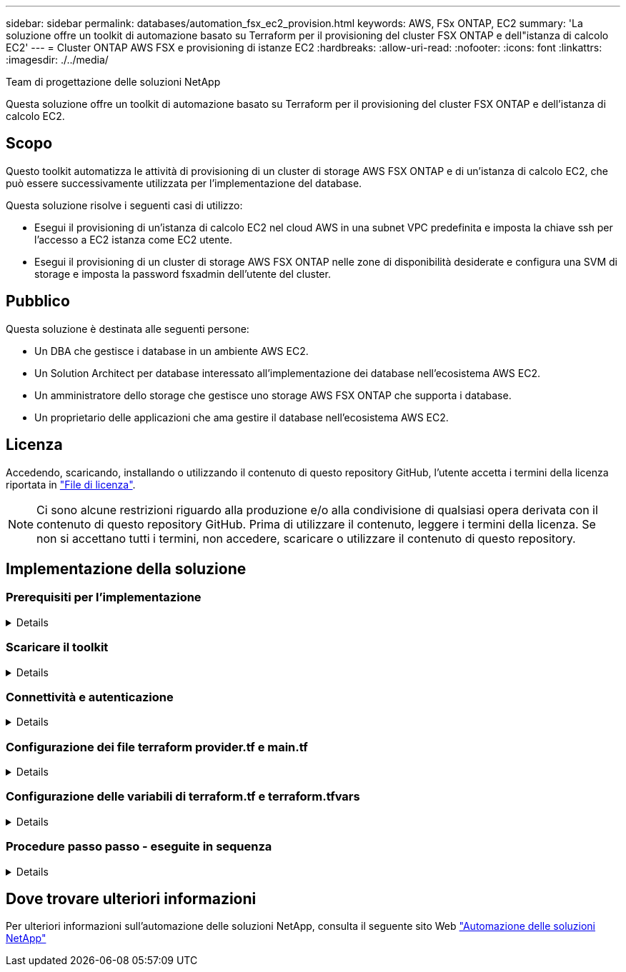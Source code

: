 ---
sidebar: sidebar 
permalink: databases/automation_fsx_ec2_provision.html 
keywords: AWS, FSx ONTAP, EC2 
summary: 'La soluzione offre un toolkit di automazione basato su Terraform per il provisioning del cluster FSX ONTAP e dell"istanza di calcolo EC2' 
---
= Cluster ONTAP AWS FSX e provisioning di istanze EC2
:hardbreaks:
:allow-uri-read: 
:nofooter: 
:icons: font
:linkattrs: 
:imagesdir: ./../media/


Team di progettazione delle soluzioni NetApp

[role="lead"]
Questa soluzione offre un toolkit di automazione basato su Terraform per il provisioning del cluster FSX ONTAP e dell'istanza di calcolo EC2.



== Scopo

Questo toolkit automatizza le attività di provisioning di un cluster di storage AWS FSX ONTAP e di un'istanza di calcolo EC2, che può essere successivamente utilizzata per l'implementazione del database.

Questa soluzione risolve i seguenti casi di utilizzo:

* Esegui il provisioning di un'istanza di calcolo EC2 nel cloud AWS in una subnet VPC predefinita e imposta la chiave ssh per l'accesso a EC2 istanza come EC2 utente.
* Esegui il provisioning di un cluster di storage AWS FSX ONTAP nelle zone di disponibilità desiderate e configura una SVM di storage e imposta la password fsxadmin dell'utente del cluster.




== Pubblico

Questa soluzione è destinata alle seguenti persone:

* Un DBA che gestisce i database in un ambiente AWS EC2.
* Un Solution Architect per database interessato all'implementazione dei database nell'ecosistema AWS EC2.
* Un amministratore dello storage che gestisce uno storage AWS FSX ONTAP che supporta i database.
* Un proprietario delle applicazioni che ama gestire il database nell'ecosistema AWS EC2.




== Licenza

Accedendo, scaricando, installando o utilizzando il contenuto di questo repository GitHub, l'utente accetta i termini della licenza riportata in link:https://github.com/NetApp/na_ora_hadr_failover_resync/blob/master/LICENSE.TXT["File di licenza"^].


NOTE: Ci sono alcune restrizioni riguardo alla produzione e/o alla condivisione di qualsiasi opera derivata con il contenuto di questo repository GitHub. Prima di utilizzare il contenuto, leggere i termini della licenza. Se non si accettano tutti i termini, non accedere, scaricare o utilizzare il contenuto di questo repository.



== Implementazione della soluzione



=== Prerequisiti per l'implementazione

[%collapsible]
====
L'implementazione richiede i seguenti prerequisiti.

....
An Organization and AWS account has been setup in AWS public cloud
  An user to run the deployment has been created
  IAM roles has been configured
  IAM roles granted to user to permit provisioning the resources
....
....
VPC and security configuration
  A VPC has been created to host the resources to be provisioned
  A security group has been configured for the VPC
  A ssh key pair has been created for EC2 instance access
....
....
Network configuration
  Subnets has been created for VPC with network segments assigned
  Route tables and network ACL configured
  NAT gateways or internet gateways configured for internet access
....
====


=== Scaricare il toolkit

[%collapsible]
====
[source, cli]
----
git clone https://github.com/NetApp/na_aws_fsx_ec2_deploy.git
----
====


=== Connettività e autenticazione

[%collapsible]
====
Il toolkit deve essere eseguito da una shell del cloud AWS. La shell cloud di AWS è una shell basata sul browser che facilita la gestione, l'esplorazione e l'interazione in sicurezza con le tue risorse AWS. CloudShell è pre-autenticato con le credenziali della console dell'utente. Gli strumenti operativi e di sviluppo più comuni sono preinstallati, pertanto non è necessaria alcuna installazione o configurazione locale.

====


=== Configurazione dei file terraform provider.tf e main.tf

[%collapsible]
====
Il provider.tf definisce il provider dal quale Terraform effettua il provisioning delle risorse tramite chiamate API. Il file main.tf definisce le risorse e gli attributi delle risorse da sottoporre a provisioning. Di seguito sono riportati alcuni dettagli:

....
provider.tf:
  terraform {
    required_providers {
      aws = {
        source  = "hashicorp/aws"
        version = "~> 4.54.0"
      }
    }
  }
....
....
main.tf:
  resource "aws_instance" "ora_01" {
    ami                           = var.ami
    instance_type                 = var.instance_type
    subnet_id                     = var.subnet_id
    key_name                      = var.ssh_key_name
    root_block_device {
      volume_type                 = "gp3"
      volume_size                 = var.root_volume_size
    }
    tags = {
      Name                        = var.ec2_tag
    }
  }
  ....
....
====


=== Configurazione delle variabili di terraform.tf e terraform.tfvars

[%collapsible]
====
Variables.tf dichiara le variabili da utilizzare in main.tf. Il file terraform.tfvars contiene i valori effettivi per le variabili. Di seguito sono riportati alcuni esempi:

....
variables.tf:
  ### EC2 instance variables ###
....
....
variable "ami" {
  type        = string
  description = "EC2 AMI image to be deployed"
}
....
....
variable "instance_type" {
  type        = string
  description = "EC2 instance type"
}
....
....
....
terraform.tfvars:
  # EC2 instance variables
....
....
ami                     = "ami-06640050dc3f556bb" //RedHat 8.6  AMI
instance_type           = "t2.micro"
ec2_tag                 = "ora_01"
subnet_id               = "subnet-04f5fe7073ff514fb"
ssh_key_name            = "sufi_new"
root_volume_size        = 30
....
....
====


=== Procedure passo passo - eseguite in sequenza

[%collapsible]
====
. Installa Terraform nella shell del cloud AWS.
+
[source, cli]
----
git clone https://github.com/tfutils/tfenv.git ~/.tfenv
----
+
[source, cli]
----
mkdir ~/bin
----
+
[source, cli]
----
ln -s ~/.tfenv/bin/* ~/bin/
----
+
[source, cli]
----
tfenv install
----
+
[source, cli]
----
tfenv use 1.3.9
----
. Scarica il toolkit dal sito pubblico di NetApp GitHub
+
[source, cli]
----
git clone https://github.com/NetApp-Automation/na_aws_fsx_ec2_deploy.git
----
. Eseguire init per inizializzare la terraform
+
[source, cli]
----
terraform init
----
. Generare il piano di esecuzione
+
[source, cli]
----
terraform plan -out=main.plan
----
. Applicare il piano di esecuzione
+
[source, cli]
----
terraform apply "main.plan"
----
. Eseguire Destroy per rimuovere le risorse al termine dell'operazione
+
[source, cli]
----
terraform destroy
----


====


== Dove trovare ulteriori informazioni

Per ulteriori informazioni sull'automazione delle soluzioni NetApp, consulta il seguente sito Web link:../automation/automation_introduction.html["Automazione delle soluzioni NetApp"^]

